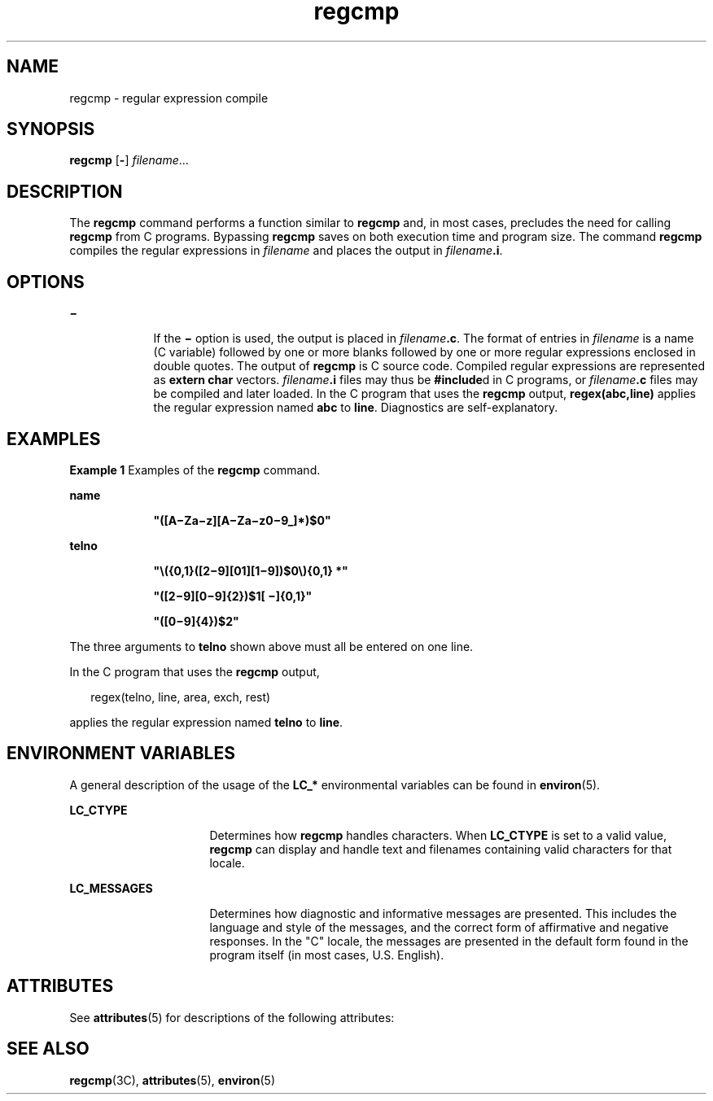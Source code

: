 '\" te
.\" Copyright 1989 AT&T  Copyright (c) 1996, Sun Microsystems, Inc.  All Rights Reserved
.\" Copyright (c) 2012-2013, J. Schilling
.\" Copyright (c) 2013, Andreas Roehler
.\" CDDL HEADER START
.\"
.\" The contents of this file are subject to the terms of the
.\" Common Development and Distribution License ("CDDL"), version 1.0.
.\" You may only use this file in accordance with the terms of version
.\" 1.0 of the CDDL.
.\"
.\" A full copy of the text of the CDDL should have accompanied this
.\" source.  A copy of the CDDL is also available via the Internet at
.\" http://www.opensource.org/licenses/cddl1.txt
.\"
.\" When distributing Covered Code, include this CDDL HEADER in each
.\" file and include the License file at usr/src/OPENSOLARIS.LICENSE.
.\" If applicable, add the following below this CDDL HEADER, with the
.\" fields enclosed by brackets "[]" replaced with your own identifying
.\" information: Portions Copyright [yyyy] [name of copyright owner]
.\"
.\" CDDL HEADER END
.TH regcmp 1 "Dec 20 1996" "SunOS 5.11" "User Commands"
.SH NAME
regcmp \- regular expression compile
.SH SYNOPSIS
.LP
.nf
\fBregcmp\fR [\fB-\fR] \fIfilename\fR...
.fi

.SH DESCRIPTION
.sp
.LP
The
.B regcmp
command performs a function similar to
.B regcmp
and,
in most cases, precludes the need for calling
.B regcmp
from C programs.
Bypassing
.B regcmp
saves on both execution time and program size. The
command
.B regcmp
compiles the regular expressions in
.I filename
and
places the output in
.IB filename \&.i\c
\&.
.SH OPTIONS
.sp
.ne 2
.mk
.na
\fB\(mi\fR
.ad
.RS 9n
.rt
If the
.B \(mi
option is used, the output is placed in
\fIfilename\fB\&.c\fR. The format of entries in
.I filename
is a name
(C variable) followed by one or more blanks followed by one or more regular
expressions enclosed in double quotes. The output of
.B regcmp
is C
source code. Compiled regular expressions are represented as \fBextern char\fR vectors. \fIfilename\fB\&.i\fR files may thus be \fB#include\fRd
in C programs, or \fIfilename\fB\&.c\fR files may be compiled and later
loaded. In the C program that uses the
.B regcmp
output,
.B regex(abc,line)
applies the regular expression named
.B abc
to
.BR line .
Diagnostics are self-explanatory.
.RE

.SH EXAMPLES
.LP
.B Example 1
Examples of the
.B regcmp
command.
.sp
.ne 2
.mk
.na
.B name
.ad
.RS 9n
.rt
\fB"([A\(miZa\(miz][A\(miZa\(miz0\(mi9_]*)$0"\fR
.RE

.sp
.ne 2
.mk
.na
.B telno
.ad
.RS 9n
.rt
\fB"\|\e({0,1}([2\(mi9][01][1\(mi9])$0\e){0,1} *"\fR
.sp
\fB"([2\(mi9][0\(mi9]{2})$1[ \(mi]{0,1}"\fR
.sp
\fB"([0\(mi9]{4})$2"\fR
.RE

.sp
.LP
The three arguments to
.B telno
shown above must all be entered on one
line.

.sp
.LP
In the C program that uses the
.B regcmp
output,

.sp
.in +2
.nf
     regex(telno, line, area, exch, rest)
.fi
.in -2
.sp

.sp
.LP
applies the regular expression named
.B telno
to
.BR line .

.SH ENVIRONMENT VARIABLES
.sp
.LP
A general description of the usage of the
.B LC_*
environmental
variables can be found in
.BR environ (5).
.sp
.ne 2
.mk
.na
.B LC_CTYPE
.ad
.RS 16n
.rt
Determines how
.B regcmp
handles characters. When
.B LC_CTYPE
is set
to a valid value,
.B regcmp
can display and handle text and filenames
containing valid characters for that locale.
.RE

.sp
.ne 2
.mk
.na
.B LC_MESSAGES
.ad
.RS 16n
.rt
Determines how diagnostic and informative messages are presented. This
includes the language and style of the messages, and the correct form of
affirmative and negative responses.  In the "C" locale, the messages are
presented in the default form found in the program itself (in most cases,
U.S. English).
.RE

.SH ATTRIBUTES
.sp
.LP
See
.BR attributes (5)
for descriptions of the following attributes:
.sp

.sp
.TS
tab() box;
cw(2.75i) |cw(2.75i)
lw(2.75i) |lw(2.75i)
.
ATTRIBUTE TYPEATTRIBUTE VALUE
_
AvailabilitySUNWtoo
CSIEnabled
.TE

.SH SEE ALSO
.sp
.LP
.BR regcmp (3C),
.BR attributes (5),
.BR environ (5)
